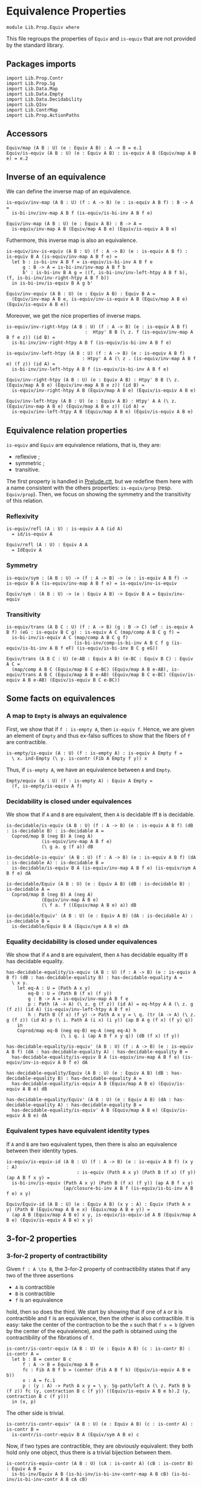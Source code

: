 #+NAME: Equiv
#+AUTHOR: Johann Rosain

* Equivalence Properties

  #+begin_src ctt
  module Lib.Prop.Equiv where
  #+end_src

This file regroups the properties of =Equiv= and =is-equiv= that are not provided by the standard library.

** Packages imports

   #+begin_src ctt
  import Lib.Prop.Contr
  import Lib.Prop.Sg
  import Lib.Data.Map
  import Lib.Data.Empty
  import Lib.Data.Decidability  
  import Lib.QInv
  import Lib.ContrMap
  import Lib.Prop.ActionPaths
   #+end_src

** Accessors
   #+begin_src ctt
  Equiv/map (A B : U) (e : Equiv A B) : A -> B = e.1
  Equiv/is-equiv (A B : U) (e : Equiv A B) : is-equiv A B (Equiv/map A B e) = e.2    
   #+end_src

** Inverse of an equivalence
We can define the inverse map of an equivalence.
#+begin_src ctt
  is-equiv/inv-map (A B : U) (f : A -> B) (e : is-equiv A B f) : B -> A =
    is-bi-inv/inv-map A B f (is-equiv/is-bi-inv A B f e)

  Equiv/inv-map (A B : U) (e : Equiv A B) : B -> A =
    is-equiv/inv-map A B (Equiv/map A B e) (Equiv/is-equiv A B e)
#+end_src
Futhermore, this inverse map is also an equivalence.
#+begin_src ctt
  is-equiv/inv-is-equiv (A B : U) (f : A -> B) (e : is-equiv A B f) : is-equiv B A (is-equiv/inv-map A B f e) =
    let b : is-bi-inv A B f = is-equiv/is-bi-inv A B f e
        g : B -> A = is-bi-inv/inv-map A B f b
        b' : is-bi-inv B A g = ((f, is-bi-inv/inv-left-htpy A B f b), (f, is-bi-inv/inv-right-htpy A B f b))
    in is-bi-inv/is-equiv B A g b'

  Equiv/inv-equiv (A B : U) (e : Equiv A B) : Equiv B A =
    (Equiv/inv-map A B e, is-equiv/inv-is-equiv A B (Equiv/map A B e) (Equiv/is-equiv A B e))
#+end_src
Moreover, we get the nice properties of inverse maps.
#+begin_src ctt
  is-equiv/inv-right-htpy (A B : U) (f : A -> B) (e : is-equiv A B f)
                               :  Htpy' B B (\ z. f (is-equiv/inv-map A B f e z)) (id B) =
    is-bi-inv/inv-right-htpy A B f (is-equiv/is-bi-inv A B f e)

  is-equiv/inv-left-htpy (A B : U) (f : A -> B) (e : is-equiv A B f)
                              : Htpy' A A (\ z . (is-equiv/inv-map A B f e) (f z)) (id A) =
    is-bi-inv/inv-left-htpy A B f (is-equiv/is-bi-inv A B f e)

  Equiv/inv-right-htpy (A B : U) (e : Equiv A B) : Htpy' B B (\ z. (Equiv/map A B e) (Equiv/inv-map A B e z)) (id B) =
    is-equiv/inv-right-htpy A B (Equiv/map A B e) (Equiv/is-equiv A B e)

  Equiv/inv-left-htpy (A B : U) (e : Equiv A B) : Htpy' A A (\ z. (Equiv/inv-map A B e) (Equiv/map A B e z)) (id A) =
    is-equiv/inv-left-htpy A B (Equiv/map A B e) (Equiv/is-equiv A B e)
#+end_src

** Equivalence relation properties

=is-equiv= and =Equiv= are equivalence relations, that is, they are:
   * reflexive ;
   * symmetric ;
   * transitive.
The first property is handled in [[../Stdlib/Prelude.ctt][Prelude.ctt]], but we redefine them here with a name consistent with the others properties: =is-equiv/prop= (resp. =Equiv/prop=). Then, we focus on showing the symmetry and the transitivity of this relation.

*** Reflexivity

    #+begin_src ctt
  is-equiv/refl (A : U) : is-equiv A A (id A)
    = id/is-equiv A

  Equiv/refl (A : U) : Equiv A A
    = IdEquiv A
    #+end_src

*** Symmetry

     #+begin_src ctt
  is-equiv/sym : (A B : U) -> (f : A -> B) -> (e : is-equiv A B f) -> is-equiv B A (is-equiv/inv-map A B f e) = is-equiv/inv-is-equiv 

  Equiv/sym : (A B : U) -> (e : Equiv A B) -> Equiv B A = Equiv/inv-equiv
    #+end_src

*** Transitivity

    #+begin_src ctt
  is-equiv/trans (A B C : U) (f : A -> B) (g : B -> C) (eF : is-equiv A B f) (eG : is-equiv B C g) : is-equiv A C (map/comp A B C g f) =
    is-bi-inv/is-equiv A C (map/comp A B C g f)
                           (is-bi-inv/comp-is-bi-inv A B C f g (is-equiv/is-bi-inv A B f eF) (is-equiv/is-bi-inv B C g eG))

  Equiv/trans (A B C : U) (e-AB : Equiv A B) (e-BC : Equiv B C) : Equiv A C =
    (map/comp A B C (Equiv/map B C e-BC) (Equiv/map A B e-AB), is-equiv/trans A B C (Equiv/map A B e-AB) (Equiv/map B C e-BC) (Equiv/is-equiv A B e-AB) (Equiv/is-equiv B C e-BC))
    #+end_src

** Some facts on equivalences

*** A map to =Empty= is always an equivalence

First, we show that if =f : is-empty A=, then =is-equiv f=. Hence, we are given an element of =Empty= and thus ex-falso suffices to show that the fibers of =f= are contractible.
    #+begin_src ctt
  is-empty/is-equiv (A : U) (f : is-empty A) : is-equiv A Empty f =
    \ x. ind-Empty (\ y. is-contr (Fib A Empty f y)) x
    #+end_src
Thus, if =is-empty A=, we have an equivalence between =A= and =Empty=.
#+begin_src ctt
  Empty/equiv (A : U) (f : is-empty A) : Equiv A Empty =
    (f, is-empty/is-equiv A f)
#+end_src

*** Decidability is closed under equivalences 
We show that if =A= and =B= are equivalent, then =A= is decidable iff =B= is decidable.
#+begin_src ctt
  is-decidable/is-equiv (A B : U) (f : A -> B) (e : is-equiv A B f) (dB : is-decidable B) : is-decidable A =
    Coprod/map B (neg B) A (neg A)
               (is-equiv/inv-map A B f e)
               (\ g a. g (f a)) dB

  is-decidable-is-equiv' (A B : U) (f : A -> B) (e : is-equiv A B f) (dA : is-decidable A) : is-decidable B =
    is-decidable/is-equiv B A (is-equiv/inv-map A B f e) (is-equiv/sym A B f e) dA

  is-decidable/Equiv (A B : U) (e : Equiv A B) (dB : is-decidable B) : is-decidable A =
    Coprod/map B (neg B) A (neg A)
               (Equiv/inv-map A B e)
               (\ f a. f ((Equiv/map A B e) a)) dB

  is-decidable/Equiv' (A B : U) (e : Equiv A B) (dA : is-decidable A) : is-decidable B =
    is-decidable/Equiv B A (Equiv/sym A B e) dA
#+end_src

*** Equality decidability is closed under equivalences
We show that if =A= and =B= are equivalent, then =A= has decidable equality iff =B= has decidable equality.
#+begin_src ctt
  has-decidable-equality/is-equiv (A B : U) (f : A -> B) (e : is-equiv A B f) (dB : has-decidable-equality B) : has-decidable-equality A =
    \ x y.
      let eq-A : U = (Path A x y)
          eq-B : U = (Path B (f x) (f y)) 
          g : B -> A = is-equiv/inv-map A B f e
          p : Path (A -> A) (\ z. g (f z)) (id A) = eq-htpy A A (\ z. g (f z)) (id A) (is-equiv/inv-left-htpy A B f e)
          h : Path B (f x) (f y) -> Path A x y = \ q. (tr (A -> A) (\ z. g (f z)) (id A) p (\ i. Path A (i x) (i y)) (ap B A g (f x) (f y) q))
      in
      Coprod/map eq-B (neg eq-B) eq-A (neg eq-A) h
                      (\ i q. i (ap A B f x y q)) (dB (f x) (f y))

  has-decidable-equality/is-equiv' (A B : U) (f : A -> B) (e : is-equiv A B f) (dA : has-decidable-equality A) : has-decidable-equality B =
    has-decidable-equality/is-equiv B A (is-equiv/inv-map A B f e) (is-equiv/inv-is-equiv A B f e) dA

  has-decidable-equality/Equiv (A B : U) (e : Equiv A B) (dB : has-decidable-equality B) : has-decidable-equality A =
    has-decidable-equality/is-equiv A B (Equiv/map A B e) (Equiv/is-equiv A B e) dB

  has-decidable-equality/Equiv' (A B : U) (e : Equiv A B) (dA : has-decidable-equality A) : has-decidable-equality B =
    has-decidable-equality/is-equiv' A B (Equiv/map A B e) (Equiv/is-equiv A B e) dA
#+end_src

*** Equivalent types have equivalent identity types
If =A= and =B= are two equivalent types, then there is also an equivalence between their identity types.
#+begin_src ctt
  is-equiv/is-equiv-id (A B : U) (f : A -> B) (e : is-equiv A B f) (x y : A)
                            : is-equiv (Path A x y) (Path B (f x) (f y)) (ap A B f x y) =
    is-bi-inv/is-equiv (Path A x y) (Path B (f x) (f y)) (ap A B f x y)
                       (ap/closure-bi-inv A B f (is-equiv/is-bi-inv A B f e) x y)

  Equiv/Equiv-id (A B : U) (e : Equiv A B) (x y : A) : Equiv (Path A x y) (Path B (Equiv/map A B e x) (Equiv/map A B e y)) =
    (ap A B (Equiv/map A B e) x y, is-equiv/is-equiv-id A B (Equiv/map A B e) (Equiv/is-equiv A B e) x y)
#+end_src

#+RESULTS:
: Typecheck has succeeded.

** 3-for-2 properties
*** 3-for-2 property of contractibility
Given =f : A \to B=, the 3-for-2 property of contractibility states that if any two of the three assertions
  * =A= is contractible
  * =B= is contractible
  * =f= is an equivalence
hold, then so does the third. We start by showing that if one of =A= or =B= is contractible and =f= is an equivalence, then the other is also contractible. It is easy: take the center of the contraction to be the =x= such that =f x = b= (given by the center of the equivalence), and the path is obtained using the contractibility of the fibrations of =f=.
#+begin_src ctt
  is-contr/is-contr-equiv (A B : U) (e : Equiv A B) (c : is-contr B) : is-contr A =
    let b : B = center B c
        f : A -> B = Equiv/map A B e
        fc : Fib A B f b = (center (Fib A B f b) (Equiv/is-equiv A B e b))
        x : A = fc.1
        p : (y : A) -> Path A x y = \ y. Sg-path/left A (\ z. Path B b (f z)) fc (y, contraction B c (f y)) ((Equiv/is-equiv A B e b).2 (y, contraction B c (f y)))
    in (x, p)
#+end_src
The other side is trivial.
#+begin_src ctt
  is-contr/is-contr-equiv' (A B : U) (e : Equiv A B) (c : is-contr A) : is-contr B =
    is-contr/is-contr-equiv B A (Equiv/sym A B e) c
#+end_src
Now, if two types are contractible, they are obviously equivalent: they both hold only one object, thus there is a trivial bijection between them.
#+begin_src ctt
  is-contr/is-equiv-contr (A B : U) (cA : is-contr A) (cB : is-contr B) : Equiv A B =
    is-bi-inv/Equiv A B (is-bi-inv/is-bi-inv-contr-map A B cB) (is-bi-inv/is-bi-inv-contr A B cA cB)
#+end_src

#+RESULTS:
: Typecheck has succeeded.
** Equivalences between types
*** =Coprod Empty A=
There is a bi-invertible map between =Coprod Empty A= and =A=.
#+begin_src ctt
  is-equiv/is-bi-inv-copr-empty-type-map (A : U) : Coprod Empty A -> A = split
    inl x -> ex-falso A x
    inr y -> y

  is-equiv/is-bi-inv-copr-empty-type-inv-map (A : U) : A -> Coprod Empty A = \ x. inr x

  is-equiv/is-bi-inv-copr-empty-type-left-htpy (A : U) : Htpy' (Coprod Empty A) (Coprod Empty A)
                                                               (\ z. (is-equiv/is-bi-inv-copr-empty-type-inv-map A) (is-equiv/is-bi-inv-copr-empty-type-map A z)) (id (Coprod Empty A)) = split
    inl x -> ex-falso (Path (Coprod Empty A) ((is-equiv/is-bi-inv-copr-empty-type-inv-map A) (is-equiv/is-bi-inv-copr-empty-type-map A (inl x))) (inl x)) x
    inr y -> refl (Coprod Empty A) (inr y)

  is-equiv/is-bi-inv-copr-empty-type (A : U) : is-bi-inv (Coprod Empty A) A (is-equiv/is-bi-inv-copr-empty-type-map A) =
    has-inverse-is-bi-inv (Coprod Empty A) A (is-equiv/is-bi-inv-copr-empty-type-map A)
      (is-equiv/is-bi-inv-copr-empty-type-inv-map A, (\ x. refl A x, is-equiv/is-bi-inv-copr-empty-type-left-htpy A))
#+end_src
That is, these types are equivalent.
#+begin_src ctt
  is-equiv/is-equiv-copr-empty-type (A : U) : is-equiv (Coprod Empty A) A (is-equiv/is-bi-inv-copr-empty-type-map A) =
    is-bi-inv/is-equiv (Coprod Empty A) A (is-equiv/is-bi-inv-copr-empty-type-map A) (is-equiv/is-bi-inv-copr-empty-type A)

  Equiv/Equiv-copr-empty-type (A : U) : Equiv (Coprod Empty A) A =
    (is-equiv/is-bi-inv-copr-empty-type-map A, is-equiv/is-equiv-copr-empty-type A)
#+end_src
*** =Coprod= is commutative
As expected, there is a bi-invertible map between =Coprod A B= and =Coprod B A=.
    #+begin_src ctt
  is-equiv/is-bi-inv-comm-copr-map (A B : U) : Coprod A B -> Coprod B A = split
    inl x -> inr x
    inr y -> inl y

  is-equiv/is-bi-inv-comm-copr-map-htpy (A B : U) : Htpy' (Coprod B A) (Coprod B A) 
                                                          (\ z. (is-equiv/is-bi-inv-comm-copr-map A B) (is-equiv/is-bi-inv-comm-copr-map B A z)) (id (Coprod B A)) = split
    inl x -> refl (Coprod B A) (inl x)
    inr y -> refl (Coprod B A) (inr y)

  is-equiv/is-bi-inv-comm-copr (A B : U) : is-bi-inv (Coprod A B) (Coprod B A) (is-equiv/is-bi-inv-comm-copr-map A B) =
    has-inverse-is-bi-inv (Coprod A B) (Coprod B A) (is-equiv/is-bi-inv-comm-copr-map A B)
      (is-equiv/is-bi-inv-comm-copr-map B A, (is-equiv/is-bi-inv-comm-copr-map-htpy A B, is-equiv/is-bi-inv-comm-copr-map-htpy B A))
    #+end_src
That is, =Coprod= is commutative.
#+begin_src ctt
  is-equiv/commutative-coprod (A B : U) : is-equiv (Coprod A B) (Coprod B A) (is-equiv/is-bi-inv-comm-copr-map A B) =
    is-bi-inv/is-equiv (Coprod A B) (Coprod B A) (is-equiv/is-bi-inv-comm-copr-map A B) (is-equiv/is-bi-inv-comm-copr A B)

  Equiv/commutative-coprod (A B : U) : Equiv (Coprod A B) (Coprod B A) =
    (is-equiv/is-bi-inv-comm-copr-map A B, is-equiv/commutative-coprod A B)  
#+end_src

*** =Coprod A Empty=
As such, =Coprod A Empty= is also equivalent to =A=.
#+begin_src ctt
  Equiv/Equiv-copr-type-empty (A : U) : Equiv (Coprod A Empty) A =
    Equiv/trans (Coprod A Empty) (Coprod Empty A) A (Equiv/commutative-coprod A Empty) (Equiv/Equiv-copr-empty-type A)
#+end_src
*** \Sigma Empty A is A
For any type family =A= over =Empty=, Sg Empty A is empty.
#+begin_src ctt
  Equiv/is-equiv-Sg-empty-map (A : Empty -> U) : (Sg Empty A) -> Empty =
    \ u. u.1

  Equiv/is-equiv-Sg-empty-inv-map (A : Empty -> U) : Empty -> (Sg Empty A) =
    \ x. (x, ex-falso (A x) x)

  Equiv/is-equiv-Sg-empty-right-htpy (A : Empty -> U) : Htpy' Empty Empty
                                                             (\ z. (Equiv/is-equiv-Sg-empty-map A) (Equiv/is-equiv-Sg-empty-inv-map A z))
                                                             (id Empty) = \ x. refl Empty x

  Equiv/is-equiv-Sg-empty-left-htpy (A : Empty -> U) : Htpy' (Sg Empty A) (Sg Empty A)
                                                            (\ z. (Equiv/is-equiv-Sg-empty-inv-map A) (Equiv/is-equiv-Sg-empty-map A z))
                                                            (id (Sg Empty A)) =
    \ u. ex-falso (Path (Sg Empty A) ((Equiv/is-equiv-Sg-empty-inv-map A) (Equiv/is-equiv-Sg-empty-map A u)) u) u.1

  Equiv/is-equiv-Sg-empty (A : Empty -> U) : is-equiv (Sg Empty A) Empty (Equiv/is-equiv-Sg-empty-map A) =
    has-inverse/is-equiv (Sg Empty A) Empty (Equiv/is-equiv-Sg-empty-map A)
      (Equiv/is-equiv-Sg-empty-inv-map A, (Equiv/is-equiv-Sg-empty-right-htpy A, Equiv/is-equiv-Sg-empty-left-htpy A))

  Equiv/Equiv-Sg-empty (A : Empty -> U) : Equiv (Sg Empty A) Empty =
    (Equiv/is-equiv-Sg-empty-map A, Equiv/is-equiv-Sg-empty A)
#+end_src
*** \Sigma distributes over coproduct
    #+begin_src ctt
  Equiv/Sg-distr-over-coprod-map/sg (A B : U) (C : (Coprod A B) -> U) : (z : Coprod A B) -> (C z) -> (Coprod (Sg A (\ x. C (inl x))) (Sg B (\ y. C (inr y)))) = split
    inl x -> \ c. inl (x, c)
    inr y -> \ c. inr (y, c)

  Equiv/Sg-distr-over-coprod-map (A B : U) (C : (Coprod A B) -> U) : (Sg (Coprod A B) C) -> (Coprod (Sg A (\ x. C (inl x))) (Sg B (\ y. C (inr y)))) =
    \ u. Equiv/Sg-distr-over-coprod-map/sg A B C u.1 u.2

  Equiv/Sg-distr-over-coprod-inv-map (A B : U) (C : (Coprod A B) -> U) : (Coprod (Sg A (\ x. C (inl x))) (Sg B (\ y. C (inr y)))) -> (Sg (Coprod A B) C) = split
    inl u -> (inl u.1, u.2)
    inr v -> (inr v.1, v.2)

  Equiv/Sg-distr-over-coprod-right-htpy (A B : U) (C : (Coprod A B) -> U) : Htpy' (Coprod (Sg A (\ x. C (inl x))) (Sg B (\ y. C (inr y))))
                                                                                 (Coprod (Sg A (\ x. C (inl x))) (Sg B (\ y. C (inr y))))
                                                                                 (\ z. (Equiv/Sg-distr-over-coprod-map A B C) (Equiv/Sg-distr-over-coprod-inv-map A B C z))
                                                                                 (id (Coprod (Sg A (\ x. C (inl x))) (Sg B (\ y. C (inr y))))) = split
    inl u -> refl (Coprod (Sg A (\ x. C (inl x))) (Sg B (\ y. C (inr y)))) (inl u)
    inr v -> refl (Coprod (Sg A (\ x. C (inl x))) (Sg B (\ y. C (inr y)))) (inr v)

  Equiv/Sg-distr-over-coprod-left-htpy/sg (A B : U) (C : (Coprod A B) -> U)
                                               : (z : (Coprod A B)) -> (c : C z) -> Path (Sg (Coprod A B) C)
                                                                                       ((Equiv/Sg-distr-over-coprod-inv-map A B C) (Equiv/Sg-distr-over-coprod-map A B C (z, c)))
                                                                                       (z, c) = split
    inl x -> \ c. refl (Sg (Coprod A B) C) (inl x, c)
    inr y -> \ c. refl (Sg (Coprod A B) C) (inr y, c)

  Equiv/Sg-distr-over-coprod-left-htpy (A B : U) (C : (Coprod A B) -> U) : Htpy' (Sg (Coprod A B) C) (Sg (Coprod A B) C)
                                                                                (\ z. (Equiv/Sg-distr-over-coprod-inv-map A B C) (Equiv/Sg-distr-over-coprod-map A B C z))
                                                                                (id (Sg (Coprod A B) C)) =
    \ u. Equiv/Sg-distr-over-coprod-left-htpy/sg A B C u.1 u.2

  Equiv/Sg-distr-over-coprod-is-equiv (A B : U) (C : (Coprod A B) -> U) : is-equiv (Sg (Coprod A B) C) (Coprod (Sg A (\ x. C (inl x))) (Sg B (\ y. C (inr y))))
                                                                                  (Equiv/Sg-distr-over-coprod-map A B C) =
    has-inverse/is-equiv (Sg (Coprod A B) C) (Coprod (Sg A (\ x. C (inl x))) (Sg B (\ y. C (inr y)))) (Equiv/Sg-distr-over-coprod-map A B C)
      (Equiv/Sg-distr-over-coprod-inv-map A B C, (Equiv/Sg-distr-over-coprod-right-htpy A B C, Equiv/Sg-distr-over-coprod-left-htpy A B C))


  Equiv/Sg-distr-over-coprod (A B : U) (C : (Coprod A B) -> U) : Equiv (Sg (Coprod A B) C) (Coprod (Sg A (\ x. C (inl x))) (Sg B (\ y. C (inr y)))) =
    (Equiv/Sg-distr-over-coprod-map A B C, Equiv/Sg-distr-over-coprod-is-equiv A B C)  
    #+end_src
*** \Sigma Unit A is (A star)
    #+begin_src ctt
  Equiv/Sg-unit-map/sg (A : Unit -> U) : (x : Unit) -> (A x) -> A star = split
    star -> (id (A star))

  Equiv/Sg-unit-map (A : Unit -> U) : (Sg Unit A) -> (A star) = \ u. Equiv/Sg-unit-map/sg A u.1 u.2

  Equiv/Sg-unit-inv-map (A : Unit -> U) : (A star) -> (Sg Unit A) = \ a. (star, a)

  Equiv/Sg-unit-right-htpy (A : Unit -> U) : Htpy' (A star) (A star) (\ z. (Equiv/Sg-unit-map A) (Equiv/Sg-unit-inv-map A z)) (id (A star)) =
    \ a. refl (A star) a

  Equiv/Sg-unit-left-htpy/sg (A : Unit -> U) : (x : Unit) -> (a : A x) -> Path (Sg Unit A) ((Equiv/Sg-unit-inv-map A) (Equiv/Sg-unit-map A (x, a))) (x, a) = split
    star -> \ a. refl (Sg Unit A) (star, a)

  Equiv/Sg-unit-left-htpy (A : Unit -> U) : Htpy' (Sg Unit A) (Sg Unit A) (\ z. (Equiv/Sg-unit-inv-map A) (Equiv/Sg-unit-map A z)) (id (Sg Unit A)) =
    \ u. Equiv/Sg-unit-left-htpy/sg A u.1 u.2

  Equiv/Sg-unit-is-equiv (A : Unit -> U) : is-equiv (Sg Unit A) (A star) (Equiv/Sg-unit-map A) =
    has-inverse/is-equiv (Sg Unit A) (A star) (Equiv/Sg-unit-map A)
      (Equiv/Sg-unit-inv-map A, (Equiv/Sg-unit-right-htpy A, Equiv/Sg-unit-left-htpy A))

  Equiv/Sg-unit (A : Unit -> U) : Equiv (Sg Unit A) (A star) =
    (Equiv/Sg-unit-map A, Equiv/Sg-unit-is-equiv A)
    #+end_src
*** Fib pr1 is B x
    #+begin_src ctt
  Equiv/fib-pr1-space-map (A : U) (B : A -> U) (x : A) (u : Fib (Sg A B) A (\ u. u.1) x) : B x =
    let x' : A = u.1.1
        y  : B x' = u.1.2
        p  : Path A x x' = u.2
    in tr A x' x (inv A x x' p) B y

  Equiv/fib-pr1-space-inv-map (A : U) (B : A -> U) (x : A) (y : B x) : Fib (Sg A B) A (\ u. u.1) x =
    ((x, y), refl A x)

  Equiv/fib-pr1-space-right-htpy (A : U) (B : A -> U) (x : A) : Htpy' (B x) (B x)
                                                                     (\ z. (Equiv/fib-pr1-space-map A B x) (Equiv/fib-pr1-space-inv-map A B x z))
                                                                     (id (B x)) =
    \ y. comp (B x) (tr A x x (inv A x x (refl A x)) B y)
             (tr A x x (refl A x) B y) (ap (Path A x x) (B x) (\ p. tr A x x p B y) (inv A x x (refl A x)) (refl A x) (inv/refl A x))
             y (tr/refl-path A x B y)

  Equiv/fib-pr1-space-left-htpy/refl (A : U) (B : A -> U) (x : A) (y : B x)
                                        : Path (Fib (Sg A B) A (\ u. u.1) x)
                                               ((Equiv/fib-pr1-space-inv-map A B x) (Equiv/fib-pr1-space-map A B x ((x, y), refl A x)))
                                               ((x, y), refl A x) =
    comp (Fib (Sg A B) A (\ u. u.1) x) ((x, tr A x x (inv A x x (refl A x)) B y), refl A x)
                                     ((x, tr A x x (refl A x) B y), refl A x)
                                     (ap (Path A x x) (Fib (Sg A B) A (\ u. u.1) x) (\ p. ((x, tr A x x p B y), refl A x))
                                         (inv A x x (refl A x)) (refl A x) (inv/refl A x))
                                     ((x, y), refl A x)
                                     (ap (B x) (Fib (Sg A B) A (\ u. u.1) x) (\ y'. ((x, y'), refl A x)) (tr A x x (refl A x) B y) y
                                         (tr/refl-path A x B y))

  Equiv/fib-pr1-space-left-htpy/sg (A : U) (B : A -> U) (x : A) (x' : A) (y : B x') (p : Path A x x')
                                      : Path (Fib (Sg A B) A (\ u. u.1) x)
                                             ((Equiv/fib-pr1-space-inv-map A B x) (Equiv/fib-pr1-space-map A B x ((x', y), p)))
                                             ((x', y), p) =
    J A x (\ x'' q. (y' : B x'') -> Path (Fib (Sg A B) A (\ u. u.1) x) ((Equiv/fib-pr1-space-inv-map A B x) (Equiv/fib-pr1-space-map A B x ((x'', y'), q))) ((x'', y'), q))
          (\ y'. Equiv/fib-pr1-space-left-htpy/refl A B x y') x' p y

  Equiv/fib-pr1-space-left-htpy (A : U) (B : A -> U) (x : A) : Htpy' (Fib (Sg A B) A (\ u. u.1) x) (Fib (Sg A B) A (\ u. u.1) x)
                                                                    (\ z. (Equiv/fib-pr1-space-inv-map A B x) (Equiv/fib-pr1-space-map A B x z))
                                                                    (id (Fib (Sg A B) A (\ u. u.1) x)) =
    \ u. Equiv/fib-pr1-space-left-htpy/sg A B x u.1.1 u.1.2 u.2
    #+end_src
We have shown that there is a bijection between (Fib pr1 x) and (B x), that is, these two spaces are equivalent.
#+begin_src ctt
  Equiv/fib-space-is-equiv (A : U) (B : A -> U) (x : A) : is-equiv (Fib (Sg A B) A (\ u. u.1) x) (B x) (Equiv/fib-pr1-space-map A B x) =
    has-inverse/is-equiv (Fib (Sg A B) A (\ u. u.1) x) (B x) (Equiv/fib-pr1-space-map A B x)
      (Equiv/fib-pr1-space-inv-map A B x, (Equiv/fib-pr1-space-right-htpy A B x, Equiv/fib-pr1-space-left-htpy A B x))

  Equiv/fib-space-Equiv (A : U) (B : A -> U) (x : A) : Equiv (Fib (Sg A B) A (\ u. u.1) x) (B x) =
    (Equiv/fib-pr1-space-map A B x, Equiv/fib-space-is-equiv A B x)
#+end_src
** Closure of truncation levels under equivalence

If =B= is of level =k= and =A= is equivalent to =B=, then =A= is also of level =k=.
   #+begin_src ctt
  is-of-lvl/closed-equiv (A B : U) (e : Equiv A B) : (k : Nat) -> (H : is-of-lvl k B) -> is-of-lvl k A = split
    zero -> \ H. is-contr/is-contr-equiv A B e H
    suc k ->
      let f : A -> B = Equiv/map A B e in
      \ H x y. is-of-lvl/closed-equiv (Path A x y) (Path B (f x) (f y)) (Equiv/Equiv-id A B e x y) k (H (f x) (f y))

  is-of-lvl/closed-equiv' (A B : U) (e : Equiv A B) (k : Nat) (H : is-of-lvl k A) : is-of-lvl k B =
    is-of-lvl/closed-equiv B A (Equiv/sym A B e) k H
   #+end_src

#+RESULTS:
: Typecheck has succeeded.
